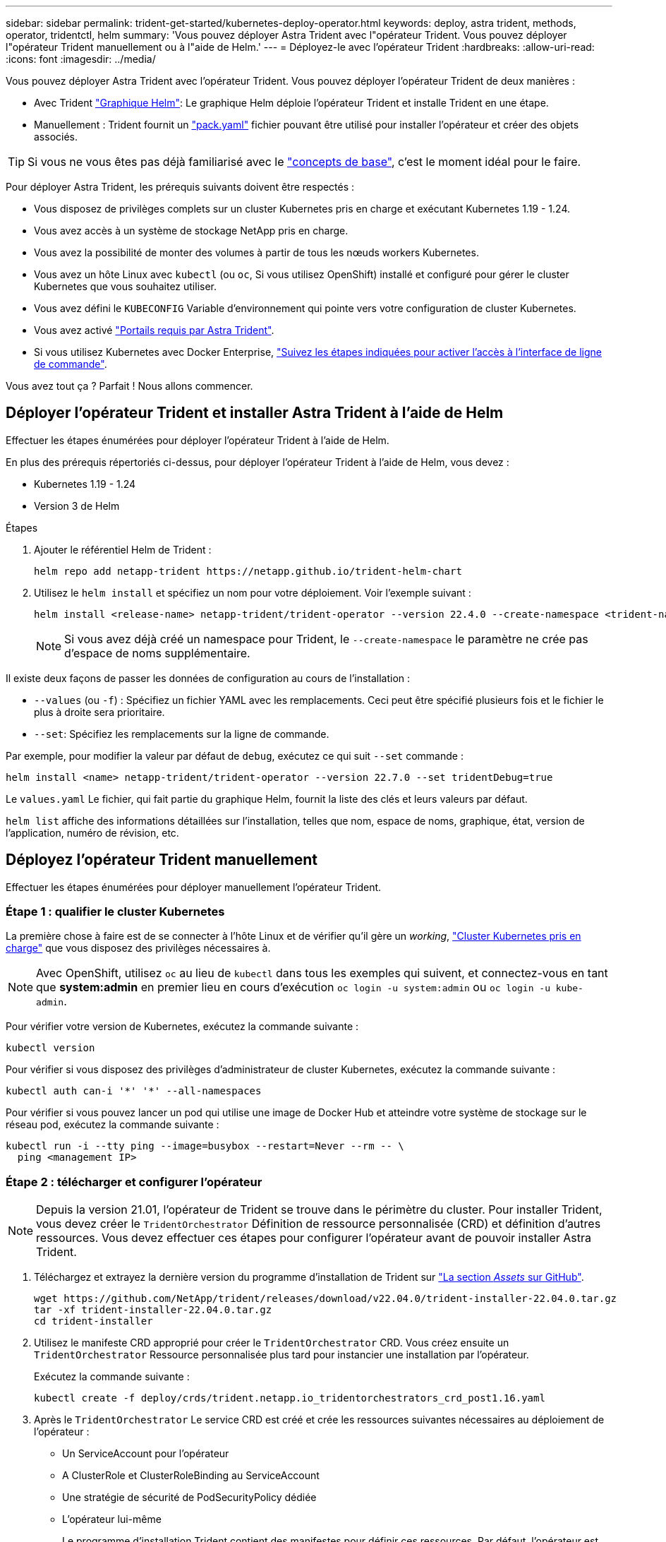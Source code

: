 ---
sidebar: sidebar 
permalink: trident-get-started/kubernetes-deploy-operator.html 
keywords: deploy, astra trident, methods, operator, tridentctl, helm 
summary: 'Vous pouvez déployer Astra Trident avec l"opérateur Trident. Vous pouvez déployer l"opérateur Trident manuellement ou à l"aide de Helm.' 
---
= Déployez-le avec l'opérateur Trident
:hardbreaks:
:allow-uri-read: 
:icons: font
:imagesdir: ../media/


Vous pouvez déployer Astra Trident avec l'opérateur Trident. Vous pouvez déployer l'opérateur Trident de deux manières :

* Avec Trident link:https://artifacthub.io/packages/helm/netapp-trident/trident-operator["Graphique Helm"^]: Le graphique Helm déploie l'opérateur Trident et installe Trident en une étape.
* Manuellement : Trident fournit un link:https://github.com/NetApp/trident/blob/master/deploy/bundle.yaml["pack.yaml"^] fichier pouvant être utilisé pour installer l'opérateur et créer des objets associés.



TIP: Si vous ne vous êtes pas déjà familiarisé avec le link:../trident-concepts/intro.html["concepts de base"^], c'est le moment idéal pour le faire.

Pour déployer Astra Trident, les prérequis suivants doivent être respectés :

* Vous disposez de privilèges complets sur un cluster Kubernetes pris en charge et exécutant Kubernetes 1.19 - 1.24.
* Vous avez accès à un système de stockage NetApp pris en charge.
* Vous avez la possibilité de monter des volumes à partir de tous les nœuds workers Kubernetes.
* Vous avez un hôte Linux avec `kubectl` (ou `oc`, Si vous utilisez OpenShift) installé et configuré pour gérer le cluster Kubernetes que vous souhaitez utiliser.
* Vous avez défini le `KUBECONFIG` Variable d'environnement qui pointe vers votre configuration de cluster Kubernetes.
* Vous avez activé link:requirements.html["Portails requis par Astra Trident"^].
* Si vous utilisez Kubernetes avec Docker Enterprise, https://docs.docker.com/ee/ucp/user-access/cli/["Suivez les étapes indiquées pour activer l'accès à l'interface de ligne de commande"^].


Vous avez tout ça ? Parfait ! Nous allons commencer.



== Déployer l'opérateur Trident et installer Astra Trident à l'aide de Helm

Effectuer les étapes énumérées pour déployer l'opérateur Trident à l'aide de Helm.

En plus des prérequis répertoriés ci-dessus, pour déployer l'opérateur Trident à l'aide de Helm, vous devez :

* Kubernetes 1.19 - 1.24
* Version 3 de Helm


.Étapes
. Ajouter le référentiel Helm de Trident :
+
[listing]
----
helm repo add netapp-trident https://netapp.github.io/trident-helm-chart
----
. Utilisez le `helm install` et spécifiez un nom pour votre déploiement. Voir l'exemple suivant :
+
[listing]
----

helm install <release-name> netapp-trident/trident-operator --version 22.4.0 --create-namespace <trident-namespace>

----
+

NOTE: Si vous avez déjà créé un namespace pour Trident, le `--create-namespace` le paramètre ne crée pas d'espace de noms supplémentaire.



Il existe deux façons de passer les données de configuration au cours de l'installation :

* `--values` (ou `-f`) : Spécifiez un fichier YAML avec les remplacements. Ceci peut être spécifié plusieurs fois et le fichier le plus à droite sera prioritaire.
* `--set`: Spécifiez les remplacements sur la ligne de commande.


Par exemple, pour modifier la valeur par défaut de `debug`, exécutez ce qui suit `--set` commande :

[listing]
----
helm install <name> netapp-trident/trident-operator --version 22.7.0 --set tridentDebug=true
----
Le `values.yaml` Le fichier, qui fait partie du graphique Helm, fournit la liste des clés et leurs valeurs par défaut.

`helm list` affiche des informations détaillées sur l'installation, telles que nom, espace de noms, graphique, état, version de l'application, numéro de révision, etc.



== Déployez l'opérateur Trident manuellement

Effectuer les étapes énumérées pour déployer manuellement l'opérateur Trident.



=== Étape 1 : qualifier le cluster Kubernetes

La première chose à faire est de se connecter à l'hôte Linux et de vérifier qu'il gère un _working_, link:requirements.html["Cluster Kubernetes pris en charge"^] que vous disposez des privilèges nécessaires à.


NOTE: Avec OpenShift, utilisez `oc` au lieu de `kubectl` dans tous les exemples qui suivent, et connectez-vous en tant que *system:admin* en premier lieu en cours d'exécution `oc login -u system:admin` ou `oc login -u kube-admin`.

Pour vérifier votre version de Kubernetes, exécutez la commande suivante :

[listing]
----
kubectl version
----
Pour vérifier si vous disposez des privilèges d'administrateur de cluster Kubernetes, exécutez la commande suivante :

[listing]
----
kubectl auth can-i '*' '*' --all-namespaces
----
Pour vérifier si vous pouvez lancer un pod qui utilise une image de Docker Hub et atteindre votre système de stockage sur le réseau pod, exécutez la commande suivante :

[listing]
----
kubectl run -i --tty ping --image=busybox --restart=Never --rm -- \
  ping <management IP>
----


=== Étape 2 : télécharger et configurer l'opérateur


NOTE: Depuis la version 21.01, l'opérateur de Trident se trouve dans le périmètre du cluster. Pour installer Trident, vous devez créer le `TridentOrchestrator` Définition de ressource personnalisée (CRD) et définition d'autres ressources. Vous devez effectuer ces étapes pour configurer l'opérateur avant de pouvoir installer Astra Trident.

. Téléchargez et extrayez la dernière version du programme d'installation de Trident sur link:https://github.com/NetApp/trident/releases/latest["La section _Assets_ sur GitHub"^].
+
[listing]
----
wget https://github.com/NetApp/trident/releases/download/v22.04.0/trident-installer-22.04.0.tar.gz
tar -xf trident-installer-22.04.0.tar.gz
cd trident-installer
----
. Utilisez le manifeste CRD approprié pour créer le `TridentOrchestrator` CRD. Vous créez ensuite un `TridentOrchestrator` Ressource personnalisée plus tard pour instancier une installation par l'opérateur.
+
Exécutez la commande suivante :

+
[listing]
----
kubectl create -f deploy/crds/trident.netapp.io_tridentorchestrators_crd_post1.16.yaml
----
. Après le `TridentOrchestrator` Le service CRD est créé et crée les ressources suivantes nécessaires au déploiement de l'opérateur :
+
** Un ServiceAccount pour l'opérateur
** A ClusterRole et ClusterRoleBinding au ServiceAccount
** Une stratégie de sécurité de PodSecurityPolicy dédiée
** L'opérateur lui-même
+
Le programme d'installation Trident contient des manifestes pour définir ces ressources. Par défaut, l'opérateur est déployé dans le `trident` espace de noms. Si le `trident` l'espace de noms n'existe pas, utilisez le manifeste suivant pour en créer un.

+
[listing]
----
kubectl apply -f deploy/namespace.yaml
----


. Pour déployer l'opérateur dans un espace de noms autre que celui par défaut `trident` espace de noms, vous devez mettre à jour le `serviceaccount.yaml`, `clusterrolebinding.yaml` et `operator.yaml` manifeste et génère votre `bundle.yaml`.
+
Exécutez la commande suivante pour mettre à jour les manifestes YAML et générer votre `bundle.yaml` à l'aide du `kustomization.yaml`:

+
[listing]
----
kubectl kustomize deploy/ > deploy/bundle.yaml
----
+
Exécutez la commande suivante pour créer les ressources et déployer l'opérateur :

+
[listing]
----
kubectl create -f deploy/bundle.yaml
----
. Pour vérifier l'état de l'opérateur après le déploiement, procédez comme suit :
+
[listing]
----
kubectl get deployment -n <operator-namespace>

NAME               READY   UP-TO-DATE   AVAILABLE   AGE
trident-operator   1/1     1            1           3m
----
+
[listing]
----
kubectl get pods -n <operator-namespace>

NAME                              READY   STATUS             RESTARTS   AGE
trident-operator-54cb664d-lnjxh   1/1     Running            0          3m
----


Le déploiement de l'opérateur a réussi à créer un pod exécuté sur l'un des nœuds worker de votre cluster.


IMPORTANT: Il ne doit y avoir que *une instance* de l'opérateur dans un cluster Kubernetes. Ne créez pas plusieurs déploiements de l'opérateur Trident.



=== Étape 3 : création de TridentOrchestrator et installation de Trident

Vous êtes maintenant prêt à installer Astra Trident avec l'opérateur ! Cela nécessitera la création `TridentOrchestrator`. Le programme d'installation Trident est fourni avec des exemples de définitions à créer `TridentOrchestrator`. Cela déclenche une installation dans le `trident` espace de noms.

[listing]
----
kubectl create -f deploy/crds/tridentorchestrator_cr.yaml
tridentorchestrator.trident.netapp.io/trident created

kubectl describe torc trident
Name:        trident
Namespace:
Labels:      <none>
Annotations: <none>
API Version: trident.netapp.io/v1
Kind:        TridentOrchestrator
...
Spec:
  Debug:     true
  Namespace: trident
Status:
  Current Installation Params:
    IPv6:                      false
    Autosupport Hostname:
    Autosupport Image:         netapp/trident-autosupport:21.04
    Autosupport Proxy:
    Autosupport Serial Number:
    Debug:                     true
    Image Pull Secrets:
    Image Registry:
    k8sTimeout:           30
    Kubelet Dir:          /var/lib/kubelet
    Log Format:           text
    Silence Autosupport:  false
    Trident Image:        netapp/trident:21.04.0
  Message:                  Trident installed  Namespace:                trident
  Status:                   Installed
  Version:                  v21.04.0
Events:
    Type Reason Age From Message ---- ------ ---- ---- -------Normal
    Installing 74s trident-operator.netapp.io Installing Trident Normal
    Installed 67s trident-operator.netapp.io Trident installed
----
L'opérateur Trident vous permet de personnaliser l'installation d'Astra Trident à l'aide des attributs du `TridentOrchestrator` spécifications Voir link:kubernetes-customize-deploy.html["Personnalisez votre déploiement Trident"^].

Le statut de `TridentOrchestrator` Indique si l'installation a réussi et affiche la version de Trident installée.

[cols="2"]
|===
| État | Description 


| Installation | L'opérateur installe Astra Trident à l'aide de ce module `TridentOrchestrator` CR. 


| Installé | Astra Trident a été installé avec succès. 


| Désinstallation | L'opérateur désinstallant Astra Trident, car
`spec.uninstall=true`. 


| Désinstallé | Astra Trident est désinstallé. 


| Échec | L'opérateur n'a pas pu installer, corriger, mettre à jour ou désinstaller Astra Trident. L'opérateur essaiera automatiquement de récupérer cet état. Si cet état persiste, vous devrez effectuer un dépannage. 


| Mise à jour | L'opérateur met à jour une installation existante. 


| Erreur | Le `TridentOrchestrator` n'est pas utilisé. Un autre existe déjà. 
|===
Pendant l'installation, l'état de `TridentOrchestrator` modifications de `Installing` à `Installed`. Si vous observez l' `Failed` statut et l'opérateur ne peut pas récupérer lui-même, il est recommandé de vérifier les journaux de l'opérateur. Voir la link:../troubleshooting.html["dépannage"^] section.

Vous pouvez vérifier que l'installation d'Astra Trident est terminée en consultant les pods qui ont été créés :

[listing]
----
kubectl get pod -n trident

NAME                                READY   STATUS    RESTARTS   AGE
trident-csi-7d466bf5c7-v4cpw        5/5     Running   0           1m
trident-csi-mr6zc                   2/2     Running   0           1m
trident-csi-xrp7w                   2/2     Running   0           1m
trident-csi-zh2jt                   2/2     Running   0           1m
trident-operator-766f7b8658-ldzsv   1/1     Running   0           3m
----
Vous pouvez également utiliser `tridentctl` Pour vérifier la version d'Astra Trident installée.

[listing]
----
./tridentctl -n trident version

+----------------+----------------+
| SERVER VERSION | CLIENT VERSION |
+----------------+----------------+
| 21.04.0        | 21.04.0        |
+----------------+----------------+
----
Maintenant, vous pouvez avancer et créer un back-end. Voir link:kubernetes-postdeployment.html["tâches post-déploiement"^].


TIP: Pour résoudre les problèmes pendant le déploiement, reportez-vous au link:../troubleshooting.html["dépannage"^] section.
